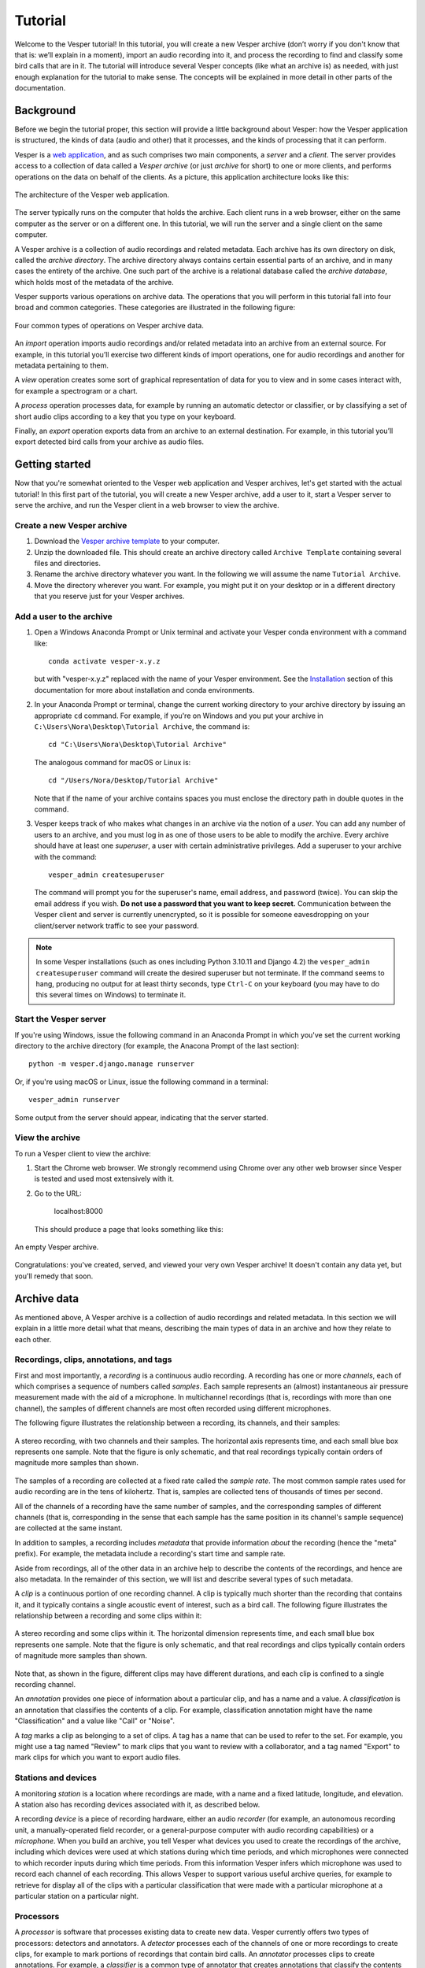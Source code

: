 ********
Tutorial
********

Welcome to the Vesper tutorial! In this tutorial, you will create
a new Vesper archive (don’t worry if you don't know that that is:
we’ll explain in a moment), import an audio recording into it, and
process the recording to find and classify some bird calls that
are in it. The tutorial will introduce several Vesper concepts
(like what an archive is) as needed, with just enough explanation
for the tutorial to make sense. The concepts will be explained in
more detail in other parts of the documentation.

Background
==========

Before we begin the tutorial proper, this section will provide a
little background about Vesper: how the Vesper application is
structured, the kinds of data (audio and other) that it processes,
and the kinds of processing that it can perform.

Vesper is a
`web application <https://en.wikipedia.org/wiki/Web_application>`_,
and as such comprises two main components, a *server* and a
*client*. The server provides access to a collection of data called
a *Vesper archive* (or just *archive* for short) to one or more
clients, and performs operations on the data on behalf of the
clients. As a picture, this application architecture looks like
this:

.. figure:: _static/images/vesper-web-app.svg
   :alt: Vesper web application
   :align: center
   
   The architecture of the Vesper web application.
   
The server typically runs on the computer that holds the archive.
Each client runs in a web browser, either on the same computer as
the server or on a different one. In this tutorial, we will run
the server and a single client on the same computer.

A Vesper archive is a collection of audio recordings and related
metadata. Each archive has its own directory on disk, called the
*archive directory*. The archive directory always contains
certain essential parts of an archive, and in many cases the
entirety of the archive. One such part of the archive is a
relational database called the *archive database*, which holds
most of the metadata of the archive.

Vesper supports various operations on archive data. The
operations that you will perform in this tutorial fall into four
broad and common categories. These categories are illustrated in
the following figure:

.. figure:: _static/images/vesper-data-operations.svg
   :alt: Vesper data operations
   :align: center
   
   Four common types of operations on Vesper archive data.

An *import* operation imports audio recordings and/or related
metadata into an archive from an external source. For example,
in this tutorial you’ll exercise two different kinds of import
operations, one for audio recordings and another for metadata
pertaining to them.

A *view* operation creates some sort of graphical representation of
data for you to view and in some cases interact with, for example
a spectrogram or a chart.

A *process* operation processes data, for example by running an
automatic detector or classifier, or by classifying a set of short
audio clips according to a key that you type on your keyboard.

Finally, an *export* operation exports data from an archive to an
external destination. For example, in this tutorial you’ll export
detected bird calls from your archive as audio files.

Getting started
===============

Now that you're somewhat oriented to the Vesper web application
and Vesper archives, let's get started with the actual tutorial!
In this first part of the tutorial, you will create a new Vesper
archive, add a user to it, start a Vesper server to serve the
archive, and run the Vesper client in a web browser to view the
archive.

Create a new Vesper archive
---------------------------

#. Download the `Vesper archive template
   <https://www.dropbox.com/s/g3vu0lodyy6e0v8/Archive%20Template%200.4.14.zip?dl=1>`_
   to your computer.

#. Unzip the downloaded file. This should create an archive directory
   called ``Archive Template`` containing several files and directories.
   
#. Rename the archive directory whatever you want. In the following we
   will assume the name ``Tutorial Archive``.
   
#. Move the directory wherever you want. For example, you might put it
   on your desktop or in a different directory that you reserve just for
   your Vesper archives.
   
Add a user to the archive
-------------------------

#. Open a Windows Anaconda Prompt or Unix terminal and activate your
   Vesper conda environment with a command like::

      conda activate vesper-x.y.z
      
   but with "vesper-x.y.z" replaced with the name of your Vesper
   environment. See the `Installation <installation.html>`_ section
   of this documentation for more about installation and conda
   environments.
   
#. In your Anaconda Prompt or terminal, change the current working
   directory to your archive directory by issuing an appropriate ``cd``
   command. For example, if you're on Windows and you put your archive
   in ``C:\Users\Nora\Desktop\Tutorial Archive``, the command is::
   
      cd "C:\Users\Nora\Desktop\Tutorial Archive"
      
   The analogous command for macOS or Linux is::
   
      cd "/Users/Nora/Desktop/Tutorial Archive"
      
   Note that if the name of your archive contains spaces you must
   enclose the directory path in double quotes in the command.
   
#. Vesper keeps track of who makes what changes in an archive via the
   notion of a *user*. You can add any number of users to an archive,
   and you must log in as one of those users to be able to modify the
   archive. Every archive should have at least one *superuser*, a user
   with certain administrative privileges. Add a superuser to your
   archive with the command::

      vesper_admin createsuperuser
      
   The command will prompt you for the superuser's name, email
   address, and password (twice). You can skip the email address if
   you wish. **Do not use a password that you want to keep secret.**
   Communication between the Vesper client and server is currently
   unencrypted, so it is possible for someone eavesdropping on
   your client/server network traffic to see your password.
   
.. Note::
   In some Vesper installations (such as ones including Python 3.10.11
   and Django 4.2) the ``vesper_admin createsuperuser`` command will
   create the desired superuser but not terminate. If the command seems
   to hang, producing no output for at least thirty seconds, type
   ``Ctrl-C`` on your keyboard (you may have to do this several times
   on Windows) to terminate it.

Start the Vesper server
-----------------------

If you're using Windows, issue the following command in an Anaconda
Prompt in which you've set the current working directory to the
archive directory (for example, the Anacona Prompt of the last section)::

   python -m vesper.django.manage runserver

Or, if you're using macOS or Linux, issue the following command in a
terminal::

   vesper_admin runserver

Some output from the server should appear, indicating that the server
started.


View the archive
----------------

To run a Vesper client to view the archive:

#. Start the Chrome web browser. We strongly recommend using Chrome
   over any other web browser since Vesper is tested and used most
   extensively with it.
   
#. Go to the URL:

      localhost:8000
      
   This should produce a page that looks something like this:
   
.. figure:: _static/images/empty-archive.png
   :alt: An empty Vesper archive.
   :align: center
   
   An empty Vesper archive.
   
Congratulations: you've created, served, and viewed your very own
Vesper archive! It doesn't contain any data yet, but you'll remedy
that soon.

Archive data
============

As mentioned above, A Vesper archive is a collection of audio
recordings and related metadata. In this section we will explain
in a little more detail what that means, describing the main types
of data in an archive and how they relate to each other.

Recordings, clips, annotations, and tags
----------------------------------------

First and most importantly, a *recording* is a continuous
audio recording. A recording has one or more *channels*, each
of which comprises a sequence of numbers called *samples*. Each
sample represents an (almost) instantaneous air pressure
measurement made with the aid of a microphone. In multichannel
recordings (that is, recordings with more than one channel), the
samples of different channels are most often recorded using
different microphones.

The following figure illustrates the relationship between a
recording, its channels, and their samples:

.. figure:: _static/images/recording-and-channels.svg
   :alt: a stereo recording with its two channels and their samples
   :align: center
   
   A stereo recording, with two channels and their samples.
   The horizontal axis represents time, and each small blue box
   represents one sample. Note that the figure is only schematic,
   and that real recordings typically contain orders of magnitude
   more samples than shown.
   
The samples of a recording are collected at a fixed rate called
the *sample rate*. The most common sample rates used for audio
recording are in the tens of kilohertz. That is, samples are
collected tens of thousands of times per second.

All of the channels of a recording have the same number of
samples, and the corresponding samples of different channels
(that is, corresponding in the sense that each sample has the
same position in its channel's sample sequence) are collected
at the same instant.

In addition to samples, a recording includes *metadata* that
provide information *about* the recording (hence the "meta"
prefix). For example, the metadata include a recording's start
time and sample rate.

Aside from recordings, all of the other data in an archive help
to describe the contents of the recordings, and hence are also
metadata. In the remainder of this section, we will list and
describe several types of such metadata.

A *clip* is a continuous portion of one recording channel. A
clip is typically much shorter than the recording that contains
it, and it typically contains a single acoustic event of
interest, such as a bird call. The following figure illustrates
the relationship between a recording and some clips within it:
  
.. figure:: _static/images/recording-and-clips.svg
   :alt: recording and clips
   :align: center
   
   A stereo recording and some clips within it. The
   horizontal dimension represents time, and each small blue
   box represents one sample. Note that the figure is only
   schematic, and that real recordings and clips typically
   contain orders of magnitude more samples than shown.
     
Note that, as shown in the figure, different clips may
have different durations, and each clip is confined to a
single recording channel.
   
An *annotation* provides one piece of information about a
particular clip, and has a name and a value. A
*classification* is an annotation that classifies the contents
of a clip. For example, classification annotation might have
the name "Classification" and a value like "Call" or "Noise".

A *tag* marks a clip as belonging to a set of clips. A tag
has a name that can be used to refer to the set. For example,
you might use a tag named "Review" to mark clips that you want
to review with a collaborator, and a tag named "Export" to mark
clips for which you want to export audio files.

Stations and devices
--------------------

A monitoring *station* is a location where recordings are
made, with a name and a fixed latitude, longitude, and
elevation. A station also has recording devices associated
with it, as described below.

A recording *device* is a piece of recording hardware, either
an audio *recorder* (for example, an autonomous recording unit,
a manually-operated field recorder, or a general-purpose
computer with audio recording capabilities) or a *microphone*.
When you build an archive, you tell Vesper what devices you
used to create the recordings of the archive, including which
devices were used at which stations during which time periods,
and which microphones were connected to which recorder inputs
during
which time periods. From this information Vesper infers which
microphone was used to record each channel of each recording.
This allows Vesper to support various useful archive queries,
for example to retrieve for display all of the clips with a
particular classification that were made with a particular
microphone at a particular station on a particular night.

Processors
----------

A *processor* is software that processes existing data to create
new data. Vesper currently offers two types of processors:
detectors and annotators. A *detector* processes each of the
channels of one or more recordings to create clips, for example
to mark portions of recordings that contain bird calls. An
*annotator* processes clips to create annotations. For example,
a *classifier* is a common type of annotator that creates
annotations that classify the contents of clips.
  
Summary
-------

There are many kinds of archive data. For quick reference, here's a table
summarizing those described above:

+----------------+-----------------------------------------------------------------+
| Data           | Description                                                     |
+================+=================================================================+
| Recording      | Continuous audio recording with one or more channels.           |
+----------------+-----------------------------------------------------------------+
| Channel        | One channel of a recording, a sequence of samples.              |
+----------------+-----------------------------------------------------------------+
| Sample         | Number representing an instantaneous air pressure measurement.  |
+----------------+-----------------------------------------------------------------+
| Clip           | Continuous portion of one recording channel.                    |
+----------------+-----------------------------------------------------------------+
| Annotation     | One piece of information about a clip, with a name and a value. |
+----------------+-----------------------------------------------------------------+
| Classification | Annotation that classifies a clip.                              |
+----------------+-----------------------------------------------------------------+
| Tag            | Name for a set of clips.                                        |
+----------------+-----------------------------------------------------------------+
|                                                                                  |
+----------------+-----------------------------------------------------------------+
| Station        | A named monitoring location.                                    |
+----------------+-----------------------------------------------------------------+
| Device         | Hardware recording device, either a recorder or a microphone.   |
+----------------+-----------------------------------------------------------------+
| Recorder       | Device that records audio, creating recordings.                 |
+----------------+-----------------------------------------------------------------+
| Microphone     | Device that provides audio input to a recorder.                 |
+----------------+-----------------------------------------------------------------+
|                                                                                  |
+----------------+-----------------------------------------------------------------+
| Processor      | Software data processor, either a detector or an annotator.     |
+----------------+-----------------------------------------------------------------+
| Detector       | Processor that creates clips from recordings.                   |
+----------------+-----------------------------------------------------------------+
| Annotator      | Processor that creates annotations for clips.                   |
+----------------+-----------------------------------------------------------------+
| Classifier     | Annotator that creates classifications.                         |
+----------------+-----------------------------------------------------------------+


Importing data
==============

In this section of the tutorial, you will import a recording into
your Vesper archive. Before you can do that, however, you must
import some metadata that will allow Vesper to infer certain
information about the recording, such as the station at which it
was made and the microphone(s) that were used to make it. The
availability of such metadata simplifies recording imports, and also
helps Vesper to support powerful queries and data displays. Along
with the metadata required for recording imports, you will also
import metadata describing processors and annotations that Vesper
will use when you work with your recording in the next section of
the tutorial.


Import metadata
---------------

Vesper imports most metadata from text files that are in the
`YAML <https://en.wikipedia.org/wiki/YAML>`_ format. You can
import metadata of various types from YAML files, including
descriptions of stations, devices, processors, and annotations.

The archive template comes with several example YAML files in
the ``Metadata YAML`` subdirectory of the archive directory.
One of the files is named ``One Station.yaml`` and contains
metadata for a monitoring setup with only one station. The
metadata in this file will serve as the basis for your
archive.

.. Note::
   Another of the files in the ``Metadata YAML`` directory is
   named ``Two Stations.yaml`` and describes a small monitoring
   network with two stations. We will not use that file in this
   tutorial, but it is provided as an example of how to specify
   metadata for more than one station.

To import metadata into your archive:

#. Make sure you have a Vesper server running in your archive
   directory, and point your browser to the archive. As at the
   end of the `Getting started`_ section, you should see a
   page much like this:

   .. figure:: _static/images/empty-archive.png
      :alt: An empty Vesper archive.
      :align: center
   
      An empty Vesper archive.
   
   The black bar near the top of the window is called the
   Vesper *navbar* (short for *navigation bar*), and the user
   interface elements with the little triangles at their right
   ends (named ``File``, ``Edit``, etc.) are called *dropdowns*.

#. Select ``File->Import metadata`` (that is, the
   ``Import metadata`` item within the ``File`` dropdown). This
   should take you to a login page, as shown in the following
   figure:
   
   .. figure:: _static/images/login.png
      :alt: The login page.
      :align: center
   
      The login page.

   Vesper requires that you be
   logged in as a specific user whenever you modify an archive,
   so it can keep track of who made the modifications. Enter the
   user name and password for the superuser you created in the
   `Create a new Vesper archive`_ section above, and press the
   ``Log in`` button. This should take you to a page that looks
   like this:
   
   .. figure:: _static/images/import-metadata-empty.png
      :alt: The import metadata page.
      :align: center
   
      The ``Import metadata`` page.

   From a Windows Explorer or macOS Finder window, drag the
   ``One Station.yaml`` file and drop it onto the
   ``Metadata YAML`` text area on the ``Import metadata`` page.
   The contents of the file should appear in the text area, as
   shown in the following figure:
   
   .. figure:: _static/images/import-metadata-filled.png
      :alt: The import metadata page, including metadata.
      :align: center
   
      The ``Import metadata`` page, including metadata.

   Look through the contents if you wish to see how they describe
   the station, devices, detectors, classifiers, annotations,
   etc. that you will add to your archive. Finally, press the
   ``Import`` button to import the data.
   
   When you press the ``Import`` button, the Vesper client creates
   a textual *command* that describes the import operation you want
   to perform, including a copy of the text that you dropped onto
   the text area, and sends the command to the Vesper server for it
   to run. The server runs the command as a Vesper *job* and directs
   the client to a *job page* that provides information about the
   status of the job.
   
   .. Note::
      While strictly speaking there is a difference between a
      *command*, which is a textual description of an operation,
      and the *execution* of that command as a job, the
      distinction is sometimes not important. In such situations
      we may ignore the distinction and speak of the command as
      an active entity, saying things like "the command imports
      data into the archive database", even though the active
      entity is really a job and not a command. We will be
      careful to make the distinction when it is important.
      
   The job page for your ``Import metadata`` command will initially
   look something like the following:
   
   .. figure:: _static/images/unstarted-job.png
      :alt: A job page for an unstarted job.
      :align: center
   
      A job page for an unstarted job.
   
   Note that the status of the job is "Unstarted", indicating that
   when the page was sent from the server to the client the job had
   not yet started running.
   
   You can refresh a job page in your browser to monitor the progress
   of the job. In Chrome, for example, you can do this by pressing
   the small circular arrow button just to the left of the address bar.
   (Yes, it's a little clunky for you to have to refresh the page
   yourself. A future version of Vesper will update job pages
   automatically to display progress.) While a job is running, its
   status is displayed as "Running", and when a job completes, its
   status changes to "Completed". For example, after the job pictured
   above completed its job page looked like this:
   
   .. figure:: _static/images/completed-job.png
      :alt: A job page for a completed job.
      :align: center
   
      A job page for a completed job.
   
   Every job has a *log* to which it writes messages as it runs to
   document its progress. The log of a job is displayed at the bottom
   of the job page. In the log pictured above, note the messages that
   indicate the various objects that the job added to the archive.
   
   Jobs sometimes fail to complete, for example if information
   required for the job is unavailable or because of a software bug.
   In such cases, the status of the job changes to "Failed",
   indicating that the job failed due to an error. For example,
   if you run the import command you ran above a second time it
   fails, as shown in the resulting job page:
   
   .. figure:: _static/images/failed-job.png
      :alt: A job page for an failed job.
      :align: center
   
      A job page for a failed job.
   
   The job fails because it attempts to create a new station whose
   name is the same as that of an existing station. That's not
   allowed, however: Vesper
   requires that the names of stations be unique. When a job fails,
   it usually raises an *exception* that includes information about
   the failure. The log for the failed job includes this information
   in the form of one or more error messages and a *stack trace*
   indicating exactly what parts of Vesper were running when the
   failure occurred. The portion of the log visible in the above
   figure shows the tail end of the stack trace, and the final line
   of the log indicates that the job failed because it violated a
   database uniqueness constraint concerning the station name. Both
   the error messages and the stack trace are useful for diagnosing
   why a job failed, so that you can, say, fix a problem with your
   command or archive if that caused the failure, or report a
   problem with Vesper.
   
   An earlier message in the log that is not visible in the figure
   (if you run the command yourself, you can scroll up in the log
   to see it) indicates that because the command failed, the archive
   database was restored to its
   state before the import. This is an important property of Vesper
   jobs that import metadata or recordings: when such a job fails,
   it leaves the archive database exactly as it was before the job
   started, preserving the integrity of the database and allowing
   you to resume work from the point just before you ran the failed
   job.

#. Go to the URL:

      localhost:8000
      
   Previously, when you visited this URL, you saw a page that indicated
   that your archive was empty. Now, however, you see something slightly
   different, because of your metadata import:
   
   .. figure:: _static/images/empty-clip-calendar.png
      :alt: An empty clip calendar.
      :align: center
   
      An empty clip calendar.
      
   This page displays a *clip calendar* for the station and microphone
   whose metadata you imported in the last step. That's progress over
   a message about a totally empty archive, but it's still not very
   interesting since, as the message in the calendar reflects, the
   archive does not yet contain any clips. Next, though, you'll import
   a recording and run some automatic detectors on it to create some
   clips to look at. You'll learn more about the contents and use of
   the clip calendar then.
      
Import a recording
------------------

Now you're ready to import some actual audio data into your Vesper
archive! For the purpose of this tutorial, the Vesper project provides
a short recording for you to import, but of course when you create
your own archive you can import your own recordings into it.

To import a recording into your archive:

#. Download the `recording file <https://www.dropbox.com/s/1smkyadxuttya6t/Ithaca_2021-10-03_06.00.00_Z.wav?dl=1>`_
   for this tutorial and put it in the ``Recordings`` subdirectory of
   your archive.
   
#. Select ``File->Import recordings``. This should take you to a page
   that looks like this:

   .. figure:: _static/images/import-recordings.png
      :alt: The import recordings page.
      :align: center
   
      The ``Import recordings`` page.

   A Vesper archive stores metadata for each recording in the archive
   database, and audio data in one or more .wav audio files. All of the
   audio files are located in file system directories designated as the
   archive's *recording directories*. By default, an archive has a single
   recording directory, the ``Recordings`` subdirectory of the archive
   directory. The path of this directory for your archive should appear
   in the ``File and/or directory paths`` text area on the
   ``Import recordings`` page. We will use this default recording
   directory for the archive of this tutorial.

   .. Note::
      If you want to store the audio data of an archive's recordings
      in one or more directories other than the default recording
      directory, you can explicitly list the recording directories
      in the ``recording_directories`` setting of the
      ``Archive Settings.yaml`` file of the archive directory. This
      feature provides a lot of flexibility regarding where you can
      store your recordings' audio files. For example, you can store
      them outside of the archive directory, and even across multiple
      disks. You can read more about such possibilities in the example
      ``Archive Settings.yaml`` file provided with the archive template.

#. Press the ``Import`` button at the bottom of the ``Import recordings``
   page to import your recording into the archive. This should take you
   to a job page that (after the job completes) looks like this:

   .. figure:: _static/images/import-recordings-job.png
      :alt: Import recordings job page.
      :align: center
   
      ``Import recordings`` job page.

   The log indicates that one recording file was imported into your
   archive from the archive directory.

   When an ``Import recordings`` command imports a recording, it
   adds metadata for the recording to the archive database. The
   metadata include the station at which the recording was made, the
   number of channels of the recording, the microphone used to record
   each channel, and
   the locations on disk of the recording's audio files. The metadata
   are derived from the names and contents of the audio files as well
   as from other metadata already in the database, such as the
   metadata you imported with the ``Import metadata`` command.
   
   When you run an ``Import recordings`` command, it analyzes the
   audio files in your archive's recording directories to determine
   which have already been imported and which are new, and imports
   only the new ones. Thus you can run the command any number of
   times for an archive to import new recordings as they become
   available. For example, during a migration season you might
   run the command once each morning to import the previous
   night's recording.
   
   Note that the ``Import recordings`` command does not move or copy
   the audio files of the recordings it imports: it leaves the files
   where they are, and simply notes their locations in the archive
   database. So *do not delete the files after import*: if you do
   and you don't have copies of the files elsewhere you will have
   lost them!
      
   .. Note::
      The name of a recording file must be in one of several formats
      for Vesper to be able to parse certain metadata from it.
      These metadata include the name of the station at which the
      file was recorded and the file's start time. For example, the
      name of the recording file you imported in this section was:
      
          Ithaca_2019-10-03_06.00.00_Z.wav
          
      which specifies that the file was recorded at the Ithaca station
      beginning at 6:00 am on October 3, 2019
      `UTC time <https://en.wikipedia.org/wiki/Coordinated_Universal_Time>`_.
      The "Z" towards the end of the file name indicates that the time
      is UTC.
      
      We recommend using UTC times in your recording file names,
      explicitly marked as such as in the example above. UTC times
      take some getting used to, but since they conform to an
      international standard they will be clearly interpretable all
      over the world for many years to come. If you use them you will
      necessarily avoid various possible pitfalls of local times,
      giving your recordings greater value, especially in the long
      term.
      
      That said, Vesper can parse some files names that specify local
      start times. For example, it can parse a name like:
      
          Ithaca_20191003_020000.wav
          
      Since this file name is not explicitly specified as a UTC time
      (currently the only way to do that is with a name like the other
      example above, with the dashes in the dates and the dots in the
      times), Vesper assumes that it is a local time. It uses the
      time zone of the recording's station to convert that local time
      to the equivalent UTC time, since Vesper uses only UTC time
      internally. In this case, the Ithaca station is in the US/Eastern
      time zone, which was four hours behind UTC on the night of the
      recording. Thus the UTC start time for this file is 6:00 am on
      October 3, 2019 UTC time, the same as that specified by the
      first file name above.
      
      If needed, you can specify station name aliases for use
      in recording file names. For example, if your recording
      files use "ITH" as an abbreviation for the Ithaca station,
      an appropriate station name alias would enable you to import
      files with names like:
      
          ITH_2019-10-03_06.00.00_Z.wav
 
      Station name aliases are specified via the
      ``Station Name Aliases`` preset, in the file
      ``Presets/Station Name Aliases/Station Name Aliases.yaml``
      in your archive directory. See the example preset in the
      archive template for more documentation regarding this
      feature.

#. Select ``View->View clip calendar``, which should take you to
   a page like the following:

   .. figure:: _static/images/nonempty-clip-calendar.png
      :alt: A nonempty clip calendar.
      :align: center
   
      A nonempty clip calendar.

   Now that there's a recording in your archive, the clip calendar
   looks more like an actual calendar. The gray bubble on the
   October 2 date indicates that the archive contains a recording
   for that date (the one you just imported), but the gray color
   indicates that there are no clips for that recording. In the next
   section of the tutorial you will create some clips by running a
   detector on your recording.

Processing data
===============

.. Note::

   This section of the tutorial is coming soon!

Introduction
------------

Run an automatic detector and classifier
----------------------------------------

Classify clips manually
-----------------------

Exporting data
==============

.. Note::

   This section of the tutorial is coming soon!
   
Export clip metadata to a CSV file
----------------------------------

Export clip audio files
-----------------------
